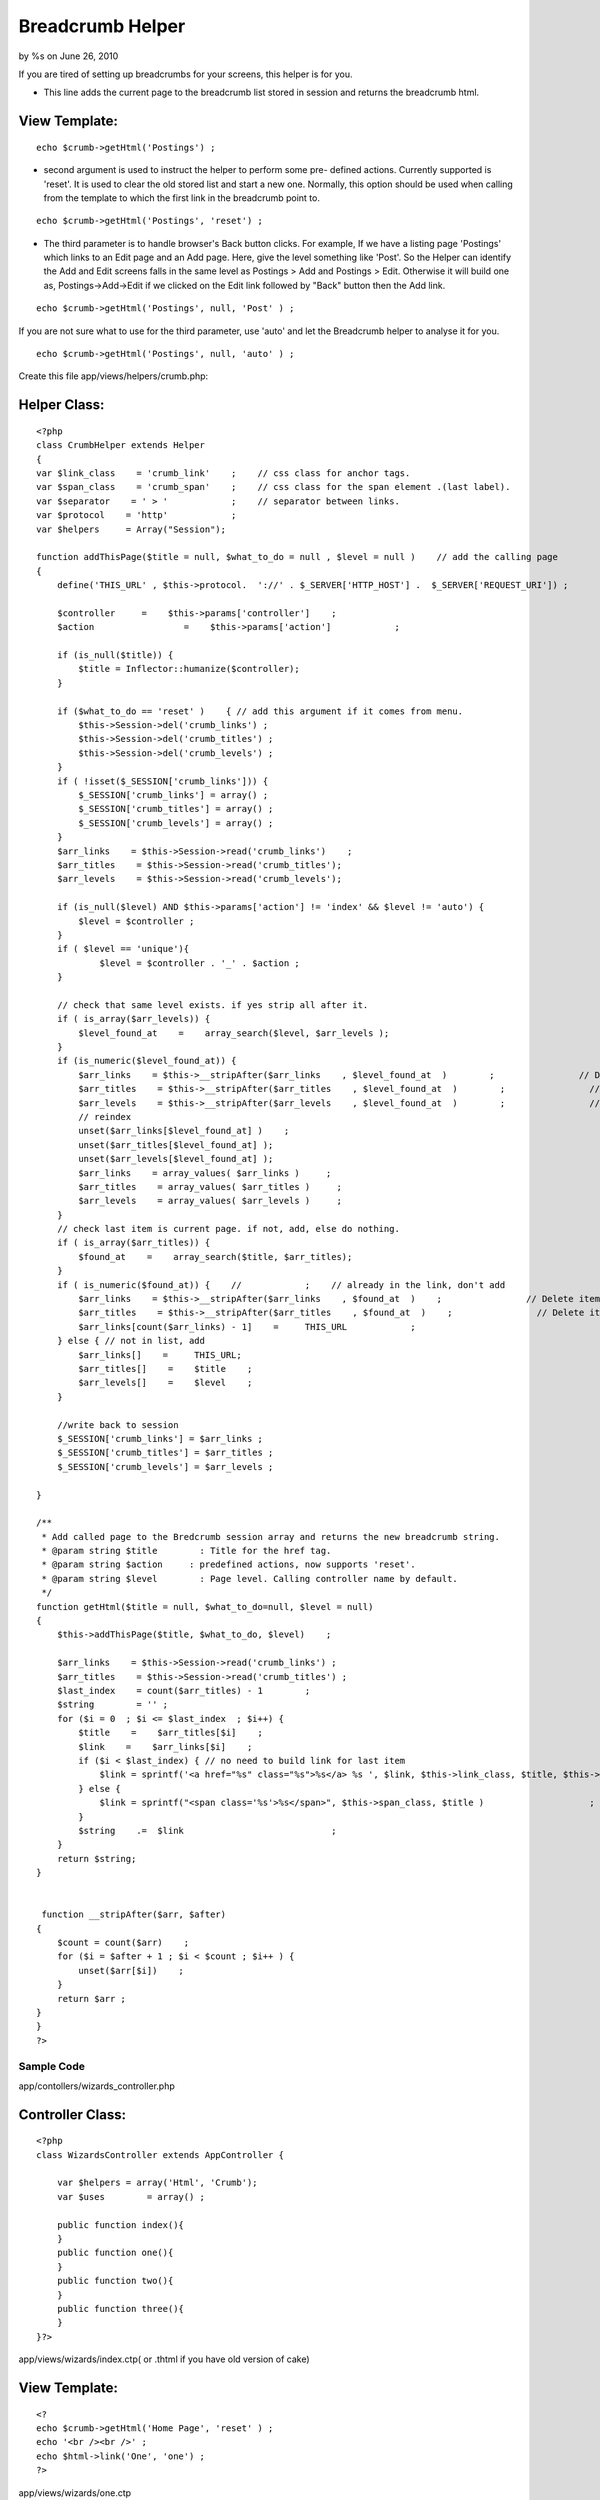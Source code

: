 Breadcrumb Helper
=================

by %s on June 26, 2010

If you are tired of setting up breadcrumbs for your screens, this
helper is for you.

+ This line adds the current page to the breadcrumb list stored in
  session and returns the breadcrumb html.


View Template:
``````````````

::

    
    echo $crumb->getHtml('Postings') ;


+ second argument is used to instruct the helper to perform some pre-
  defined actions. Currently supported is 'reset'. It is used to clear
  the old stored list and start a new one. Normally, this option should
  be used when calling from the template to which the first link in the
  breadcrumb point to.

::

    
    echo $crumb->getHtml('Postings', 'reset') ;


+ The third parameter is to handle browser's Back button clicks. For
  example, If we have a listing page 'Postings' which links to an Edit
  page and an Add page. Here, give the level something like 'Post'. So
  the Helper can identify the Add and Edit screens falls in the same
  level as Postings > Add and Postings > Edit. Otherwise it will build
  one as, Postings->Add->Edit if we clicked on the Edit link followed by
  "Back" button then the Add link.

::

    
    echo $crumb->getHtml('Postings', null, 'Post' ) ;

If you are not sure what to use for the third parameter, use 'auto'
and let the Breadcrumb helper to analyse it for you.

::

    
    echo $crumb->getHtml('Postings', null, 'auto' ) ; 

Create this file app/views/helpers/crumb.php:

Helper Class:
`````````````

::

    <?php 
    class CrumbHelper extends Helper
    {
    var $link_class    = 'crumb_link'    ;    // css class for anchor tags.
    var $span_class    = 'crumb_span'    ;    // css class for the span element .(last label).
    var $separator    = ' > '            ;    // separator between links.
    var $protocol    = 'http'            ;
    var $helpers     = Array("Session");
    
    function addThisPage($title = null, $what_to_do = null , $level = null )    // add the calling page
    {
        define('THIS_URL' , $this->protocol.  '://' . $_SERVER['HTTP_HOST'] .  $_SERVER['REQUEST_URI']) ;
    
        $controller   	=    $this->params['controller']    ;
        $action    		=    $this->params['action']    	;
    
        if (is_null($title)) {
            $title = Inflector::humanize($controller);
        }
    
        if ($what_to_do == 'reset' )    { // add this argument if it comes from menu.
            $this->Session->del('crumb_links') ;
            $this->Session->del('crumb_titles') ;
            $this->Session->del('crumb_levels') ;
        }
        if ( !isset($_SESSION['crumb_links'])) {
            $_SESSION['crumb_links'] = array() ;
            $_SESSION['crumb_titles'] = array() ;
            $_SESSION['crumb_levels'] = array() ;
        }
        $arr_links    = $this->Session->read('crumb_links')    ;
        $arr_titles    = $this->Session->read('crumb_titles');
        $arr_levels    = $this->Session->read('crumb_levels');
    
        if (is_null($level) AND $this->params['action'] != 'index' && $level != 'auto') {
            $level = $controller ;
        }
        if ( $level == 'unique'){
        	$level = $controller . '_' . $action ;
        }
    
        // check that same level exists. if yes strip all after it.
        if ( is_array($arr_levels)) {
            $level_found_at    =    array_search($level, $arr_levels );
        }
        if (is_numeric($level_found_at)) {
            $arr_links    = $this->__stripAfter($arr_links    , $level_found_at  )        ;                // Delete items after current
            $arr_titles    = $this->__stripAfter($arr_titles    , $level_found_at  )        ;                // Delete items after current
            $arr_levels    = $this->__stripAfter($arr_levels    , $level_found_at  )        ;                // Delete items after current
            // reindex
            unset($arr_links[$level_found_at] )    ;
            unset($arr_titles[$level_found_at] );
            unset($arr_levels[$level_found_at] );
            $arr_links    = array_values( $arr_links )     ;
            $arr_titles    = array_values( $arr_titles )     ;
            $arr_levels    = array_values( $arr_levels )     ;
        }
        // check last item is current page. if not, add, else do nothing.
        if ( is_array($arr_titles)) {
            $found_at    =    array_search($title, $arr_titles);
        }
        if ( is_numeric($found_at)) {    //            ;    // already in the link, don't add
            $arr_links    = $this->__stripAfter($arr_links    , $found_at  )    ;                // Delete items after current
            $arr_titles    = $this->__stripAfter($arr_titles    , $found_at  )    ;                // Delete items after current
            $arr_links[count($arr_links) - 1]    =     THIS_URL            ;
        } else { // not in list, add
            $arr_links[]    =     THIS_URL;
            $arr_titles[]    =    $title    ;
            $arr_levels[]    =    $level    ;
        }
    
        //write back to session
        $_SESSION['crumb_links'] = $arr_links ;
        $_SESSION['crumb_titles'] = $arr_titles ;
        $_SESSION['crumb_levels'] = $arr_levels ;
    
    }
    
    /**
     * Add called page to the Bredcrumb session array and returns the new breadcrumb string.
     * @param string $title        : Title for the href tag.
     * @param string $action     : predefined actions, now supports 'reset'.
     * @param string $level        : Page level. Calling controller name by default.
     */
    function getHtml($title = null, $what_to_do=null, $level = null)
    {
        $this->addThisPage($title, $what_to_do, $level)    ;
    
        $arr_links    = $this->Session->read('crumb_links') ;
        $arr_titles    = $this->Session->read('crumb_titles') ;
        $last_index    = count($arr_titles) - 1        ;
        $string        = '' ;
        for ($i = 0  ; $i <= $last_index  ; $i++) {
            $title    =    $arr_titles[$i]    ;
            $link    =    $arr_links[$i]    ;
            if ($i < $last_index) { // no need to build link for last item
                $link = sprintf('<a href="%s" class="%s">%s</a> %s ', $link, $this->link_class, $title, $this->separator)        ;
            } else {
                $link = sprintf("<span class='%s'>%s</span>", $this->span_class, $title )                    ;     //last text, ie current page without link
            }
            $string    .=  $link                            ;
        }
        return $string;
    }
    
    
     function __stripAfter($arr, $after)
    {
        $count = count($arr)    ;
        for ($i = $after + 1 ; $i < $count ; $i++ ) {
            unset($arr[$i])    ;
        }
        return $arr ;
    }
    }
    ?>



Sample Code
;;;;;;;;;;;

app/contollers/wizards_controller.php

Controller Class:
`````````````````

::

    <?php 
    class WizardsController extends AppController {
    
    	var $helpers = array('Html', 'Crumb');
    	var $uses	 = array() ;
    
    	public function index(){
    	}
    	public function one(){
    	}
    	public function two(){
    	}
    	public function three(){
    	}
    }?>

app/views/wizards/index.ctp( or .thtml if you have old version of
cake)

View Template:
``````````````

::

    
    <?
    echo $crumb->getHtml('Home Page', 'reset' ) ;
    echo '<br /><br />' ;
    echo $html->link('One', 'one') ;
    ?>

app/views/wizards/one.ctp

View Template:
``````````````

::

    
    <?
    echo $crumb->getHtml('First Page', null, 'auto' ) ;
    echo '<br /><br />' ;
    echo $html->link('Two', 'two') ;
    ?>

app/views/wizards/two.ctp

View Template:
``````````````

::

    
    <?
    echo $crumb->getHtml('Second Page' , null, 'auto') ;
    echo '<br /><br />' ;
    echo $html->link('Three', 'three') ;
    ?>

app/views/wizards/three.ctp

View Template:
``````````````

::

    
    <?
    echo $crumb->getHtml('Third Page' , null, 'auto') ;
    ?>


.. meta::
    :title: Breadcrumb Helper
    :description: CakePHP Article related to crumb,crumbs,pathway,Breadcrumbs,Helpers
    :keywords: crumb,crumbs,pathway,Breadcrumbs,Helpers
    :copyright: Copyright 2010 
    :category: helpers

